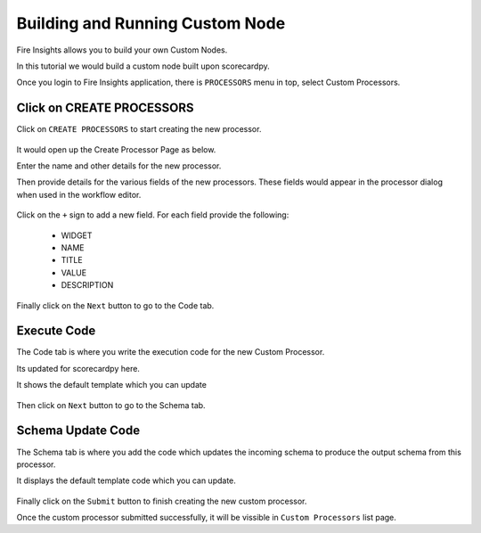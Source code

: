 Building and Running Custom Node
================================

Fire Insights allows you to build your own Custom Nodes.

In this tutorial we would build a custom node built upon scorecardpy.

Once you login to Fire Insights application, there is ``PROCESSORS`` menu in top, select Custom Processors.

.. figure:: ../_assets/developer-guide/custom_processors.PNG
   :alt: Custom Processor
   :align: center
   :width: 60%

Click on CREATE PROCESSORS
-------------------------------

Click on ``CREATE PROCESSORS`` to start creating the new processor.


.. figure:: ../_assets/developer-guide/create_processors.PNG
   :alt: Custom Processor
   :align: center
   :width: 60%
   
   
.. figure:: ../_assets/developer-guide/processors_creation.PNG
   :alt: Custom Processor
   :align: center
   :width: 60%   
   
It would open up the Create Processor Page as below.

Enter the name and other details for the new processor.

Then provide details for the various fields of the new processors. These fields would appear in the processor dialog when used in the workflow editor.

.. figure:: ../_assets/developer-guide/processor_editor.PNG
   :alt: Custom Processor
   :align: center
   :width: 60% 

Click on the ``+`` sign to add a new field. For each field provide the following:

  * WIDGET
  * NAME
  * TITLE
  * VALUE
  * DESCRIPTION

.. figure:: ../_assets/developer-guide/fields.PNG
   :alt: Custom Processor
   :align: center
   :width: 60% 
  
  
Finally click on the ``Next`` button to go to the Code tab.
  
Execute Code
------------
  
The Code tab is where you write the execution code for the new Custom Processor.

Its updated for scorecardpy here.
  
It shows the default template which you can update
  
.. figure:: ../_assets/developer-guide/code.PNG
   :alt: Custom Processor
   :align: center
   :width: 60% 
  
Then click on ``Next`` button to go to the Schema tab.
  
Schema Update Code
------------------
  
The Schema tab is where you add the code which updates the incoming schema to produce the output schema from this processor.
  
It displays the default template code which you can update.
  
.. figure:: ../_assets/developer-guide/schema.PNG
   :alt: Custom Processor
   :align: center
   :width: 60%
  
Finally click on the ``Submit`` button to finish creating the new custom processor.

Once the custom processor submitted successfully, it will be vissible in ``Custom Processors`` list page.

